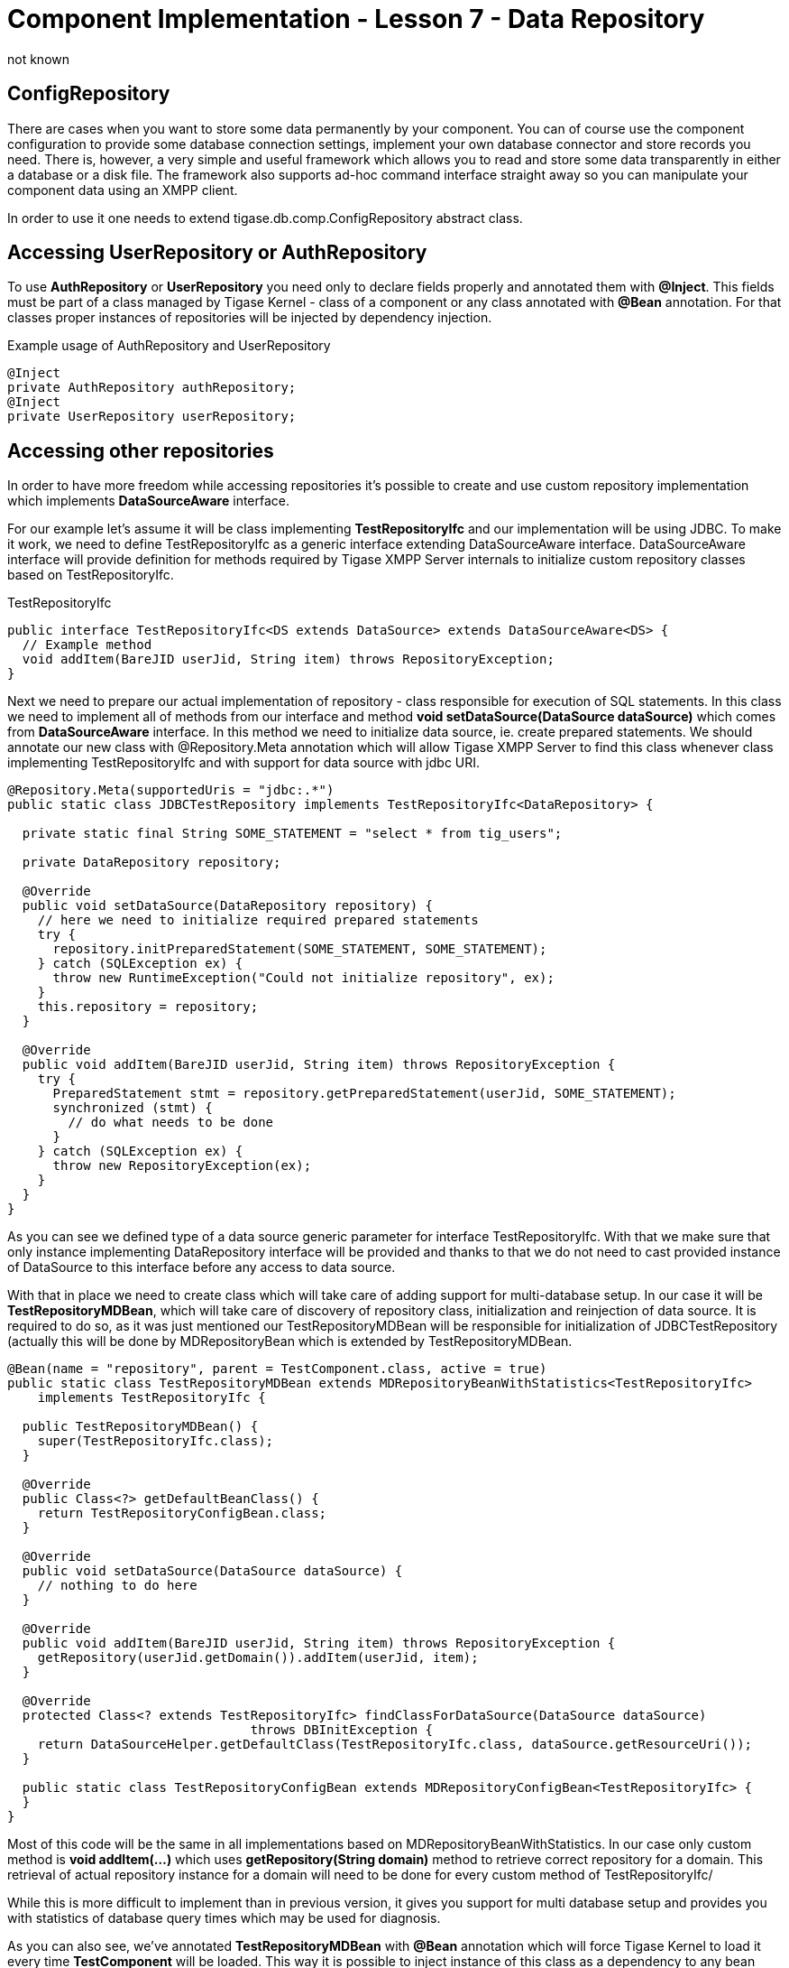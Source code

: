 [[cil7]]
= Component Implementation - Lesson 7 - Data Repository
:author: not known
:version: v1.0 initial release
:date: 2015-07-27 16:19

== ConfigRepository
There are cases when you want to store some data permanently by your component. You can of course use the component configuration to provide some database connection settings, implement your own database connector and store records you need. There is, however, a very simple and useful framework which allows you to read and store some data transparently in either a database or a disk file. The framework also supports ad-hoc command interface straight away so you can manipulate your component data using an XMPP client.

In order to use it one needs to extend +tigase.db.comp.ConfigRepository+ abstract class.

== Accessing UserRepository or AuthRepository
To use *AuthRepository* or *UserRepository* you need only to declare fields properly and annotated them with *@Inject*. This fields must be part of a class managed by Tigase Kernel - class of a component or any class annotated with *@Bean* annotation.
For that classes proper instances of repositories will be injected by dependency injection.

.Example usage of AuthRepository and UserRepository
[source,java]
----
@Inject
private AuthRepository authRepository;
@Inject
private UserRepository userRepository;
----

== Accessing other repositories
In order to have more freedom while accessing repositories it's possible to create and use custom repository implementation which implements *DataSourceAware* interface.

For our example let's assume it will be class implementing *TestRepositoryIfc* and our implementation will be using JDBC.
To make it work, we need to define +TestRepositoryIfc+ as a generic interface extending +DataSourceAware+ interface.
+DataSourceAware+ interface will provide definition for methods required by Tigase XMPP Server internals to initialize custom repository classes based on +TestRepositoryIfc+.

.TestRepositoryIfc
[source,java]
----
public interface TestRepositoryIfc<DS extends DataSource> extends DataSourceAware<DS> {
  // Example method
  void addItem(BareJID userJid, String item) throws RepositoryException;
}
----

Next we need to prepare our actual implementation of repository - class responsible for execution of SQL statements. In this class we need to implement all of methods from our interface
and method *void setDataSource(DataSource dataSource)* which comes from *DataSourceAware* interface. In this method we need to initialize data source, ie. create prepared statements.
We should annotate our new class with +@Repository.Meta+ annotation which will allow Tigase XMPP Server to find this class whenever class implementing +TestRepositoryIfc+ and with support for data source with jdbc URI.

[source,java]
----
@Repository.Meta(supportedUris = "jdbc:.*")
public static class JDBCTestRepository implements TestRepositoryIfc<DataRepository> {

  private static final String SOME_STATEMENT = "select * from tig_users";

  private DataRepository repository;

  @Override
  public void setDataSource(DataRepository repository) {
    // here we need to initialize required prepared statements
    try {
      repository.initPreparedStatement(SOME_STATEMENT, SOME_STATEMENT);
    } catch (SQLException ex) {
      throw new RuntimeException("Could not initialize repository", ex);
    }
    this.repository = repository;
  }

  @Override
  public void addItem(BareJID userJid, String item) throws RepositoryException {
    try {
      PreparedStatement stmt = repository.getPreparedStatement(userJid, SOME_STATEMENT);
      synchronized (stmt) {
        // do what needs to be done
      }
    } catch (SQLException ex) {
      throw new RepositoryException(ex);
    }
  }
}
----

As you can see we defined type of a data source generic parameter for interface +TestRepositoryIfc+. With that we make sure that only instance implementing +DataRepository+ interface will be provided and thanks to that we do not need to cast provided instance of +DataSource+ to this interface before any access to data source.

With that in place we need to create class which will take care of adding support for multi-database setup. In our case it will be *TestRepositoryMDBean*, which will take care of discovery of repository class, initialization and reinjection of data source.
It is required to do so, as it was just mentioned our +TestRepositoryMDBean+ will be responsible for initialization of +JDBCTestRepository+ (actually this will be done by +MDRepositoryBean+ which is extended by +TestRepositoryMDBean+.

[source,java]
----
@Bean(name = "repository", parent = TestComponent.class, active = true)
public static class TestRepositoryMDBean extends MDRepositoryBeanWithStatistics<TestRepositoryIfc>
    implements TestRepositoryIfc {

  public TestRepositoryMDBean() {
    super(TestRepositoryIfc.class);
  }

  @Override
  public Class<?> getDefaultBeanClass() {
    return TestRepositoryConfigBean.class;
  }

  @Override
  public void setDataSource(DataSource dataSource) {
    // nothing to do here
  }

  @Override
  public void addItem(BareJID userJid, String item) throws RepositoryException {
    getRepository(userJid.getDomain()).addItem(userJid, item);
  }

  @Override
  protected Class<? extends TestRepositoryIfc> findClassForDataSource(DataSource dataSource)
				throws DBInitException {
    return DataSourceHelper.getDefaultClass(TestRepositoryIfc.class, dataSource.getResourceUri());
  }

  public static class TestRepositoryConfigBean extends MDRepositoryConfigBean<TestRepositoryIfc> {
  }
}
----

Most of this code will be the same in all implementations based on MDRepositoryBeanWithStatistics. In our case only custom method is *void addItem(...)* which uses *getRepository(String domain)* method to retrieve correct repository for a domain.
This retrieval of actual repository instance for a domain will need to be done for every custom method of +TestRepositoryIfc+/

While this is more difficult to implement than in previous version, it gives you support for multi database setup and provides you with statistics of database query times which may be used for diagnosis.

As you can also see, we've annotated *TestRepositoryMDBean* with *@Bean* annotation which will force Tigase Kernel to load it every time *TestComponent* will be loaded. This way it is possible to inject instance of this class as a dependency to any bean used by this component (ie. component, module, etc.) by just creating a field and annotating it:

[source,java]
----
@Inject
private TestRepositoryIfc testRepository;
----

TIP: In *testRepository* field instance of *TestRepositoryMDBean* will be injected.

